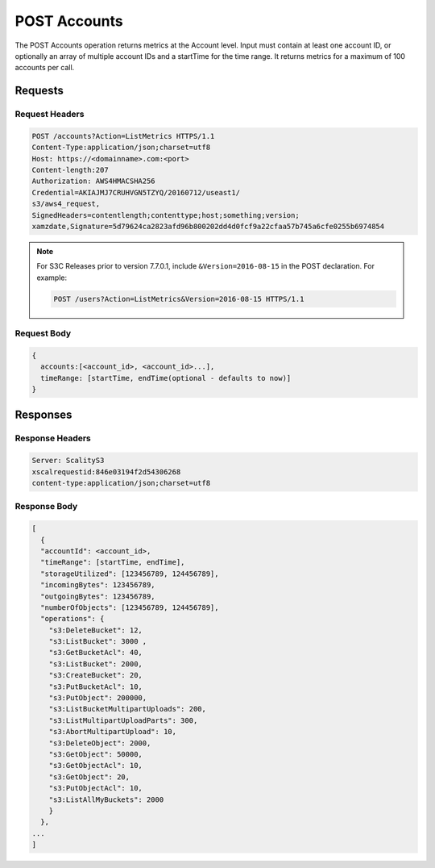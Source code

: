 .. _POST Accounts:

POST Accounts
=============

The POST Accounts operation returns metrics at the Account level. Input
must contain at least one account ID, or optionally an array of multiple
account IDs and a startTime for the time range. It returns metrics for a
maximum of 100 accounts per call.

Requests
--------

Request Headers
~~~~~~~~~~~~~~~

.. code::

   POST /accounts?Action=ListMetrics HTTPS/1.1
   Content-Type:application/json;charset=utf8
   Host: https://<domainname>.com:<port>
   Content-length:207
   Authorization: AWS4HMACSHA256
   Credential=AKIAJMJ7CRUHVGN5TZYQ/20160712/useast1/
   s3/aws4_request,
   SignedHeaders=contentlength;contenttype;host;something;version;
   xamzdate,Signature=5d79624ca2823afd96b800202dd4d0fcf9a22cfaa57b745a6cfe0255b6974854


.. note::

   For S3C Releases prior to version 7.7.0.1, include ``&Version=2016-08-15`` in the POST
   declaration. For example:

   .. code:: 

      POST /users?Action=ListMetrics&Version=2016-08-15 HTTPS/1.1
   
Request Body
~~~~~~~~~~~~

.. code::

   {
     accounts:[<account_id>, <account_id>...],
     timeRange: [startTime, endTime(optional - defaults to now)]
   }

Responses
---------

Response Headers
~~~~~~~~~~~~~~~~

.. code::

   Server: ScalityS3
   xscalrequestid:846e03194f2d54306268
   content-type:application/json;charset=utf8

Response Body
~~~~~~~~~~~~~

.. code::

   [
     {
     "accountId": <account_id>,
     "timeRange": [startTime, endTime],
     "storageUtilized": [123456789, 124456789],
     "incomingBytes": 123456789,
     "outgoingBytes": 123456789,
     "numberOfObjects": [123456789, 124456789],
     "operations": {
       "s3:DeleteBucket": 12,
       "s3:ListBucket": 3000 ,
       "s3:GetBucketAcl": 40,
       "s3:ListBucket": 2000,
       "s3:CreateBucket": 20,
       "s3:PutBucketAcl": 10,
       "s3:PutObject": 200000,
       "s3:ListBucketMultipartUploads": 200,
       "s3:ListMultipartUploadParts": 300,
       "s3:AbortMultipartUpload": 10,
       "s3:DeleteObject": 2000,
       "s3:GetObject": 50000,
       "s3:GetObjectAcl": 10,
       "s3:GetObject": 20,
       "s3:PutObjectAcl": 10,
       "s3:ListAllMyBuckets": 2000
       }
     },
   ...
   ]
